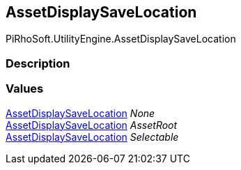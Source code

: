 [#engine/asset-display-save-location]

## AssetDisplaySaveLocation

PiRhoSoft.UtilityEngine.AssetDisplaySaveLocation

### Description

### Values

<<engine/asset-display-save-location.html,AssetDisplaySaveLocation>> _None_::

<<engine/asset-display-save-location.html,AssetDisplaySaveLocation>> _AssetRoot_::

<<engine/asset-display-save-location.html,AssetDisplaySaveLocation>> _Selectable_::
